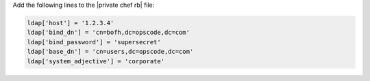 .. The contents of this file may be included in multiple topics.
.. This file should not be changed in a way that hinders its ability to appear in multiple documentation sets.

Add the following lines to the |private chef rb| file:

.. code-block:: ruby

   ldap['host'] = '1.2.3.4'
   ldap['bind_dn'] = 'cn=bofh,dc=opscode,dc=com'
   ldap['bind_password'] = 'supersecret'
   ldap['base_dn'] = 'cn=users,dc=opscode,dc=com'
   ldap['system_adjective'] = 'corporate'

